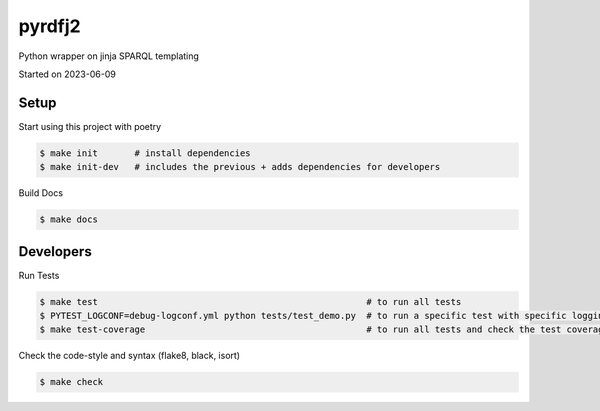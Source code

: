 pyrdfj2
===================================

Python wrapper on jinja SPARQL templating

Started on 2023-06-09

Setup
-----
Start using this project with poetry


.. code-block:: bash

    $ make init       # install dependencies
    $ make init-dev   # includes the previous + adds dependencies for developers

Build Docs

.. code-block:: bash

    $ make docs



Developers
----------

Run Tests

.. code-block:: bash

    $ make test                                                   # to run all tests
    $ PYTEST_LOGCONF=debug-logconf.yml python tests/test_demo.py  # to run a specific test with specific logging
    $ make test-coverage                                          # to run all tests and check the test coverage


Check the code-style and syntax (flake8, black, isort)

.. code-block:: bash

    $ make check
